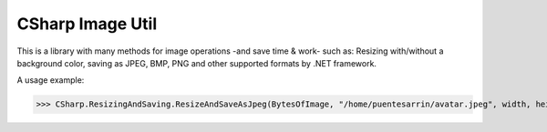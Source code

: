 CSharp Image Util
=================

This is a library with many methods for image operations -and save time & work- such as: Resizing with/without a background color, saving as JPEG, BMP, PNG and other supported formats by .NET framework.

A usage example:


>>> CSharp.ResizingAndSaving.ResizeAndSaveAsJpeg(BytesOfImage, "/home/puentesarrin/avatar.jpeg", width, height);
